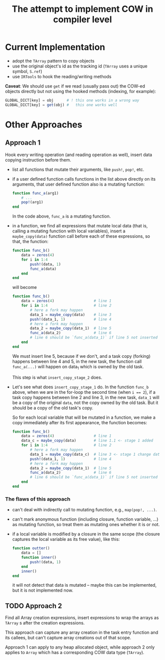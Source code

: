 # -*- mode: org; mode: auto-fill; mode: flyspell; -*-
#+TITLE: The attempt to implement COW in compiler level

* Current Implementation
  - adopt the ~TArray~ pattern to copy objects
  - use the original object's id as the tracking id (~TArray~ uses a
    unique symbol, ~S.ref~)
  - use ~IRTools~ to hook the reading/writing methods

  *Caveat*: We should use ~get~ if we read (usually pass out) the
  COW-ed objects directly but not using the hooked methods (indexing,
  for example):

  #+begin_src julia
    GLOBAL_DICT[key] = obj      # ! this one works in a wrong way
    GLOBAL_DICT[key] = get(obj) #   this one works well
  #+end_src
* Other Approaches
** Approach 1
   Hook every writing operation (and reading operation as well), insert
   data copying instruction before them.

   - list all functions that mutate their arguments, like ~push!~,
     ~pop!~, etc.
   - if a user defined function calls functions in the list above
     directly on its arguments, that user defined function also is a
     mutating function:
     #+begin_src julia
       function func_a(arg1)
           # ...
           pop!(arg1)
       end
     #+end_src
     In the code above, ~func_a~ is a mutating function.
   - in a function, we find all expressions that mutate local data
     (that is, calling a mutating function with local variables),
     insert a ~maybe_copy(data)~ function call before each of these
     expressions, so that, the function:

     #+begin_src julia
       function func_b()
           data = zeros(4)
           for i in 1:4
               push!(data, 1)
               func_a(data)
           end
       end
     #+end_src

     will become

     #+begin_src julia
       function func_b()
           data = zeros(4)                  # line 1
           for i in 1:4                     # line 2
               # here a fork may happen
               data_1 = maybe_copy(data)    # line 3
               push!(data_1, 1)             # line 4
               # here a fork may happen
               data_2 = maybe_copy(data_1)  # line 5
               func_a(data_2)               # line 6
               # line 6 should be `func_a(data_1)` if line 5 not inserted
           end
       end
     #+end_src

     We must insert line 5, because if we don't, and a task copy
     (forking) happens between line 4 and 5, in the new task, the
     function call ~func_a(...)~ will happen on data_1 which is owned
     by the old task.

     This step is what ~insert_copy_stage_2~ does.
   - Let's see what does ~insert_copy_stage_1~ do. In the function
     ~func_b~ above, when we are in the for-loop the second time (when
     ~i == 2~), if a task copy happens between line 2 and line 3, in
     the new task, ~data_1~ will be a copy of the original ~data~, not
     the copy owned by the old task. But it should be a copy of the old
     task's copy.

     So for each local variable that will be mutated in a function, we
     make a copy immediately after its first appearance, the function
     becomes:

     #+begin_src julia
       function func_b()
           data = zeros(4)                  # line 1
           data_c = maybe_copy(data)        # line 1.1 <- stage 1 added
           for i in 1:4                     # line 2
               # here a fork may happen
               data_1 = maybe_copy(data_c)  # line 3 <- stage 1 change data to data_c
               push!(data_1, 1)             # line 4
               # here a fork may happen
               data_2 = maybe_copy(data_1)  # line 5
               func_a(data_2)               # line 6
               # line 6 should be `func_a(data_1)` if line 5 not inserted
           end
       end
     #+end_src

*** The flaws of this approach
    - can't deal with indirectly call to mutating function, e.g.,
      ~map(pop!, ...)~.
    - can't mark anonymous function (including closure, function
      variable, ...) as mutating function, so treat them as mutating
      ones whether it is or not.
    - if a local variable is modified by a closure in the same scope
      (the closure captures the local variable as its free value), like
      this:

      #+begin_src julia
        function outter()
            data = []
            function inner()
                push!(data, 1)
            end
            inner()
        end
      #+end_src
      it will not detect that data is mutated -- maybe this can be
      implemented, but it is not implemented now.

** TODO Approach 2
   Find all Array creation expressions, insert expressions to wrap the
   arrays as ~TArray~ s after the creation expressions.

   This approach can capture any array creation in the task entry
   function and its callees, but can't capture array creations out of
   that scope.

   Approach 1 can apply to any heap allocated object, while approach 2
   only applies to ~Array~ which has a corresponding COW data type
   (~TArray~).
